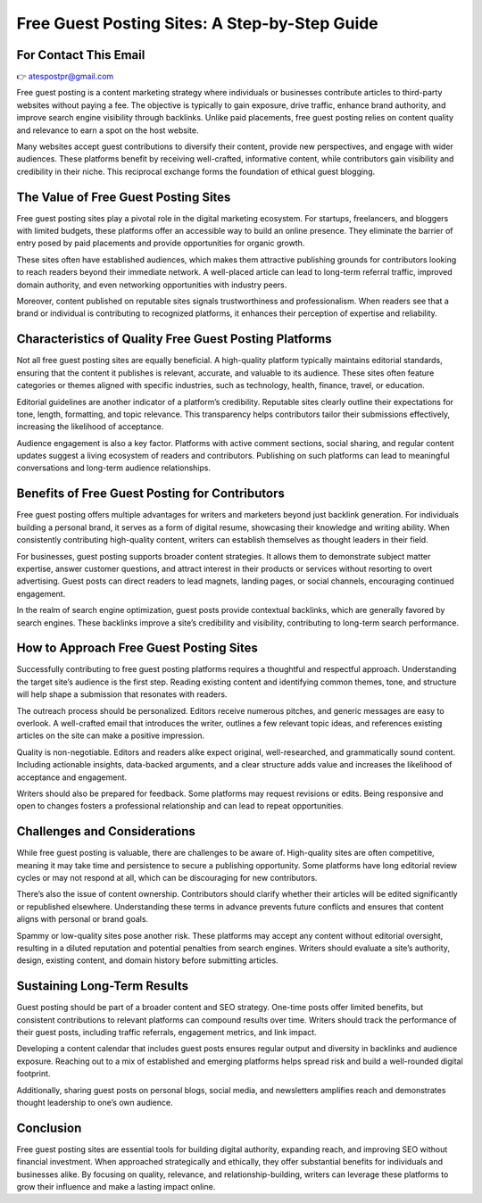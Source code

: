 Free Guest Posting Sites: A Step-by-Step Guide
========================

For Contact This Email
------------------------
👉 atespostpr@gmail.com

Free guest posting is a content marketing strategy where individuals or businesses contribute articles to third-party websites without paying a fee. The objective is typically to gain exposure, drive traffic, enhance brand authority, and improve search engine visibility through backlinks. Unlike paid placements, free guest posting relies on content quality and relevance to earn a spot on the host website.

Many websites accept guest contributions to diversify their content, provide new perspectives, and engage with wider audiences. These platforms benefit by receiving well-crafted, informative content, while contributors gain visibility and credibility in their niche. This reciprocal exchange forms the foundation of ethical guest blogging.

The Value of Free Guest Posting Sites
-------------------------------------

Free guest posting sites play a pivotal role in the digital marketing ecosystem. For startups, freelancers, and bloggers with limited budgets, these platforms offer an accessible way to build an online presence. They eliminate the barrier of entry posed by paid placements and provide opportunities for organic growth.

These sites often have established audiences, which makes them attractive publishing grounds for contributors looking to reach readers beyond their immediate network. A well-placed article can lead to long-term referral traffic, improved domain authority, and even networking opportunities with industry peers.

Moreover, content published on reputable sites signals trustworthiness and professionalism. When readers see that a brand or individual is contributing to recognized platforms, it enhances their perception of expertise and reliability.

Characteristics of Quality Free Guest Posting Platforms
-------------------------------------------------------

Not all free guest posting sites are equally beneficial. A high-quality platform typically maintains editorial standards, ensuring that the content it publishes is relevant, accurate, and valuable to its audience. These sites often feature categories or themes aligned with specific industries, such as technology, health, finance, travel, or education.

Editorial guidelines are another indicator of a platform’s credibility. Reputable sites clearly outline their expectations for tone, length, formatting, and topic relevance. This transparency helps contributors tailor their submissions effectively, increasing the likelihood of acceptance.

Audience engagement is also a key factor. Platforms with active comment sections, social sharing, and regular content updates suggest a living ecosystem of readers and contributors. Publishing on such platforms can lead to meaningful conversations and long-term audience relationships.

Benefits of Free Guest Posting for Contributors
-----------------------------------------------

Free guest posting offers multiple advantages for writers and marketers beyond just backlink generation. For individuals building a personal brand, it serves as a form of digital resume, showcasing their knowledge and writing ability. When consistently contributing high-quality content, writers can establish themselves as thought leaders in their field.

For businesses, guest posting supports broader content strategies. It allows them to demonstrate subject matter expertise, answer customer questions, and attract interest in their products or services without resorting to overt advertising. Guest posts can direct readers to lead magnets, landing pages, or social channels, encouraging continued engagement.

In the realm of search engine optimization, guest posts provide contextual backlinks, which are generally favored by search engines. These backlinks improve a site’s credibility and visibility, contributing to long-term search performance.

How to Approach Free Guest Posting Sites
----------------------------------------

Successfully contributing to free guest posting platforms requires a thoughtful and respectful approach. Understanding the target site’s audience is the first step. Reading existing content and identifying common themes, tone, and structure will help shape a submission that resonates with readers.

The outreach process should be personalized. Editors receive numerous pitches, and generic messages are easy to overlook. A well-crafted email that introduces the writer, outlines a few relevant topic ideas, and references existing articles on the site can make a positive impression.

Quality is non-negotiable. Editors and readers alike expect original, well-researched, and grammatically sound content. Including actionable insights, data-backed arguments, and a clear structure adds value and increases the likelihood of acceptance and engagement.

Writers should also be prepared for feedback. Some platforms may request revisions or edits. Being responsive and open to changes fosters a professional relationship and can lead to repeat opportunities.

Challenges and Considerations
-----------------------------

While free guest posting is valuable, there are challenges to be aware of. High-quality sites are often competitive, meaning it may take time and persistence to secure a publishing opportunity. Some platforms have long editorial review cycles or may not respond at all, which can be discouraging for new contributors.

There’s also the issue of content ownership. Contributors should clarify whether their articles will be edited significantly or republished elsewhere. Understanding these terms in advance prevents future conflicts and ensures that content aligns with personal or brand goals.

Spammy or low-quality sites pose another risk. These platforms may accept any content without editorial oversight, resulting in a diluted reputation and potential penalties from search engines. Writers should evaluate a site’s authority, design, existing content, and domain history before submitting articles.

Sustaining Long-Term Results
----------------------------

Guest posting should be part of a broader content and SEO strategy. One-time posts offer limited benefits, but consistent contributions to relevant platforms can compound results over time. Writers should track the performance of their guest posts, including traffic referrals, engagement metrics, and link impact.

Developing a content calendar that includes guest posts ensures regular output and diversity in backlinks and audience exposure. Reaching out to a mix of established and emerging platforms helps spread risk and build a well-rounded digital footprint.

Additionally, sharing guest posts on personal blogs, social media, and newsletters amplifies reach and demonstrates thought leadership to one’s own audience.

Conclusion
----------

Free guest posting sites are essential tools for building digital authority, expanding reach, and improving SEO without financial investment. When approached strategically and ethically, they offer substantial benefits for individuals and businesses alike. By focusing on quality, relevance, and relationship-building, writers can leverage these platforms to grow their influence and make a lasting impact online.

